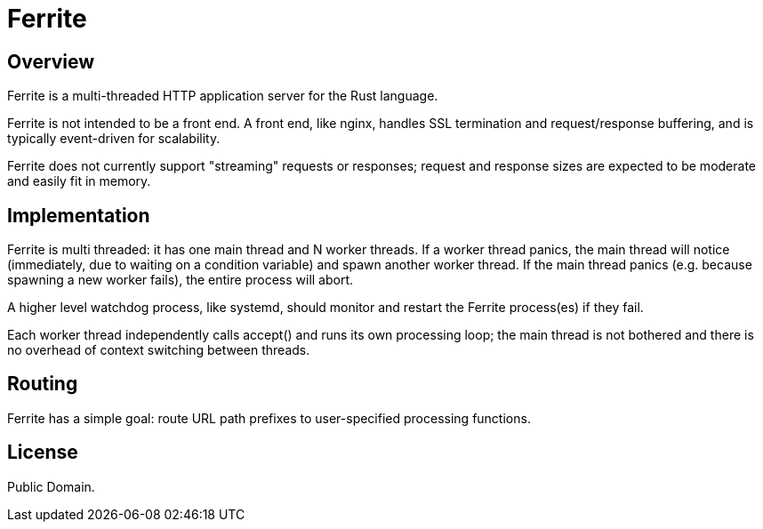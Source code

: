 = Ferrite

== Overview

Ferrite is a multi-threaded HTTP application server for the Rust language.

Ferrite is not intended to be a front end.  A front end, like nginx, handles
SSL termination and request/response buffering, and is typically event-driven
for scalability.  

Ferrite does not currently support "streaming" requests or responses; request
and response sizes are expected to be moderate and easily fit in memory.


== Implementation

Ferrite is multi threaded: it has one main thread and N worker threads.  If a
worker thread panics, the main thread will notice (immediately, due to waiting
on a condition variable) and spawn another worker thread.  If the main thread
panics (e.g. because spawning a new worker fails), the entire process will
abort.  

A higher level watchdog process, like systemd, should monitor and restart the
Ferrite process(es) if they fail.

Each worker thread independently calls +accept()+ and runs its own processing
loop; the main thread is not bothered and there is no overhead of context
switching between threads.

== Routing

Ferrite has a simple goal: route URL path prefixes to user-specified
processing functions.  

== License

Public Domain.  
